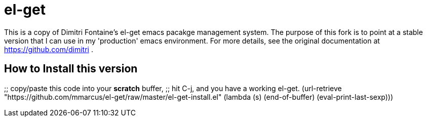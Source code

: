 = el-get

This is a copy of Dimitri Fontaine's el-get emacs pacakge management
system. The purpose of this fork is to point at a stable version that
I can use in my 'production' emacs environment.  For more details, see
the original documentation at https://github.com/dimitri .

== How to Install this version

;; copy/paste this code into your *scratch* buffer,
;; hit C-j, and you have a working el-get.
(url-retrieve
 "https://github.com/mmarcus/el-get/raw/master/el-get-install.el"
 (lambda (s)
   (end-of-buffer)
   (eval-print-last-sexp)))
